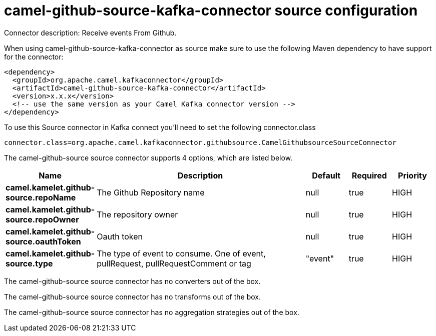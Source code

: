 // kafka-connector options: START
[[camel-github-source-kafka-connector-source]]
= camel-github-source-kafka-connector source configuration

Connector description: Receive events From Github.

When using camel-github-source-kafka-connector as source make sure to use the following Maven dependency to have support for the connector:

[source,xml]
----
<dependency>
  <groupId>org.apache.camel.kafkaconnector</groupId>
  <artifactId>camel-github-source-kafka-connector</artifactId>
  <version>x.x.x</version>
  <!-- use the same version as your Camel Kafka connector version -->
</dependency>
----

To use this Source connector in Kafka connect you'll need to set the following connector.class

[source,java]
----
connector.class=org.apache.camel.kafkaconnector.githubsource.CamelGithubsourceSourceConnector
----


The camel-github-source source connector supports 4 options, which are listed below.



[width="100%",cols="2,5,^1,1,1",options="header"]
|===
| Name | Description | Default | Required | Priority
| *camel.kamelet.github-source.repoName* | The Github Repository name | null | true | HIGH
| *camel.kamelet.github-source.repoOwner* | The repository owner | null | true | HIGH
| *camel.kamelet.github-source.oauthToken* | Oauth token | null | true | HIGH
| *camel.kamelet.github-source.type* | The type of event to consume. One of event, pullRequest, pullRequestComment or tag | "event" | true | HIGH
|===



The camel-github-source source connector has no converters out of the box.





The camel-github-source source connector has no transforms out of the box.





The camel-github-source source connector has no aggregation strategies out of the box.




// kafka-connector options: END
